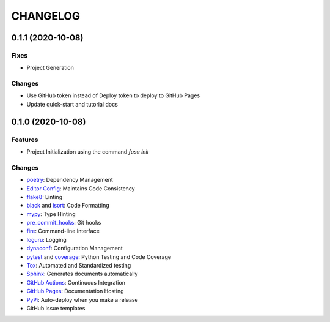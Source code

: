 =========
CHANGELOG
=========

0.1.1 (2020-10-08)
------------------

Fixes
~~~~~

* Project Generation

Changes
~~~~~~~

* Use GitHub token instead of Deploy token to deploy to GitHub Pages
* Update quick-start and tutorial docs

0.1.0 (2020-10-08)
------------------

Features
~~~~~~~~

* Project Initialization using the command `fuse init`

Changes
~~~~~~~

* poetry_: Dependency Management
* `Editor Config`_: Maintains Code Consistency
* flake8_: Linting
* black_ and isort_: Code Formatting
* mypy_: Type Hinting
* pre_commit_hooks_: Git hooks
* fire_: Command-line Interface
* loguru_: Logging
* dynaconf_: Configuration Management
* pytest_ and coverage_: Python Testing and Code Coverage
* Tox_: Automated and Standardized testing
* Sphinx_: Generates documents automatically
* `GitHub Actions`_: Continuous Integration
* `GitHub Pages`_: Documentation Hosting
* PyPi_: Auto-deploy when you make a release
* GitHub issue templates

.. _poetry: https://python-poetry.org/docs/
.. _Editor Config: https://editorconfig.org/
.. _flake8: https://pypi.org/project/flake8/
.. _black: https://black.readthedocs.io/en/stable/
.. _isort: https://pycqa.github.io/isort/
.. _mypy: http://mypy-lang.org/
.. _pre_commit_hooks: https://github.com/pre-commit/pre-commit-hooks
.. _fire: https://google.github.io/python-fire/guide/
.. _loguru: https://loguru.readthedocs.io/en/stable/
.. _dynaconf: https://www.dynaconf.com/
.. _pytest: https://docs.pytest.org/en/stable/
.. _coverage: https://coverage.readthedocs.io/en/coverage-5.3/
.. _Tox: http://testrun.org/tox/
.. _Sphinx: http://sphinx-doc.org/
.. _GitHub Actions: https://docs.github.com/en/free-pro-team@latest/actions
.. _GitHub Pages: https://docs.github.com/en/free-pro-team@latest/github/working-with-github-pages
.. _PyPi: https://pypi.python.org/pypi

